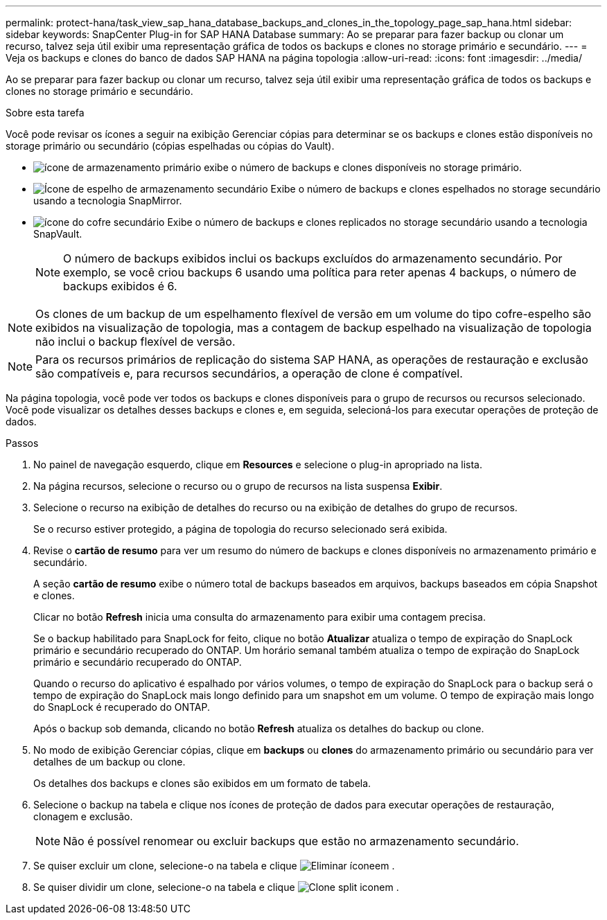 ---
permalink: protect-hana/task_view_sap_hana_database_backups_and_clones_in_the_topology_page_sap_hana.html 
sidebar: sidebar 
keywords: SnapCenter Plug-in for SAP HANA Database 
summary: Ao se preparar para fazer backup ou clonar um recurso, talvez seja útil exibir uma representação gráfica de todos os backups e clones no storage primário e secundário. 
---
= Veja os backups e clones do banco de dados SAP HANA na página topologia
:allow-uri-read: 
:icons: font
:imagesdir: ../media/


[role="lead"]
Ao se preparar para fazer backup ou clonar um recurso, talvez seja útil exibir uma representação gráfica de todos os backups e clones no storage primário e secundário.

.Sobre esta tarefa
Você pode revisar os ícones a seguir na exibição Gerenciar cópias para determinar se os backups e clones estão disponíveis no storage primário ou secundário (cópias espelhadas ou cópias do Vault).

* image:../media/topology_primary_storage.gif["ícone de armazenamento primário"] exibe o número de backups e clones disponíveis no storage primário.
* image:../media/topology_mirror_secondary_storage.gif["Ícone de espelho de armazenamento secundário"] Exibe o número de backups e clones espelhados no storage secundário usando a tecnologia SnapMirror.
* image:../media/topology_vault_secondary_storage.gif["ícone do cofre secundário"] Exibe o número de backups e clones replicados no storage secundário usando a tecnologia SnapVault.
+

NOTE: O número de backups exibidos inclui os backups excluídos do armazenamento secundário. Por exemplo, se você criou backups 6 usando uma política para reter apenas 4 backups, o número de backups exibidos é 6.




NOTE: Os clones de um backup de um espelhamento flexível de versão em um volume do tipo cofre-espelho são exibidos na visualização de topologia, mas a contagem de backup espelhado na visualização de topologia não inclui o backup flexível de versão.


NOTE: Para os recursos primários de replicação do sistema SAP HANA, as operações de restauração e exclusão são compatíveis e, para recursos secundários, a operação de clone é compatível.

Na página topologia, você pode ver todos os backups e clones disponíveis para o grupo de recursos ou recursos selecionado. Você pode visualizar os detalhes desses backups e clones e, em seguida, selecioná-los para executar operações de proteção de dados.

.Passos
. No painel de navegação esquerdo, clique em *Resources* e selecione o plug-in apropriado na lista.
. Na página recursos, selecione o recurso ou o grupo de recursos na lista suspensa *Exibir*.
. Selecione o recurso na exibição de detalhes do recurso ou na exibição de detalhes do grupo de recursos.
+
Se o recurso estiver protegido, a página de topologia do recurso selecionado será exibida.

. Revise o *cartão de resumo* para ver um resumo do número de backups e clones disponíveis no armazenamento primário e secundário.
+
A seção *cartão de resumo* exibe o número total de backups baseados em arquivos, backups baseados em cópia Snapshot e clones.

+
Clicar no botão *Refresh* inicia uma consulta do armazenamento para exibir uma contagem precisa.

+
Se o backup habilitado para SnapLock for feito, clique no botão *Atualizar* atualiza o tempo de expiração do SnapLock primário e secundário recuperado do ONTAP. Um horário semanal também atualiza o tempo de expiração do SnapLock primário e secundário recuperado do ONTAP.

+
Quando o recurso do aplicativo é espalhado por vários volumes, o tempo de expiração do SnapLock para o backup será o tempo de expiração do SnapLock mais longo definido para um snapshot em um volume. O tempo de expiração mais longo do SnapLock é recuperado do ONTAP.

+
Após o backup sob demanda, clicando no botão *Refresh* atualiza os detalhes do backup ou clone.

. No modo de exibição Gerenciar cópias, clique em *backups* ou *clones* do armazenamento primário ou secundário para ver detalhes de um backup ou clone.
+
Os detalhes dos backups e clones são exibidos em um formato de tabela.

. Selecione o backup na tabela e clique nos ícones de proteção de dados para executar operações de restauração, clonagem e exclusão.
+

NOTE: Não é possível renomear ou excluir backups que estão no armazenamento secundário.

. Se quiser excluir um clone, selecione-o na tabela e clique image:../media/delete_icon.gif["Eliminar ícone"]em .
. Se quiser dividir um clone, selecione-o na tabela e clique image:../media/split_cone.gif["Clone split icon"]em .

